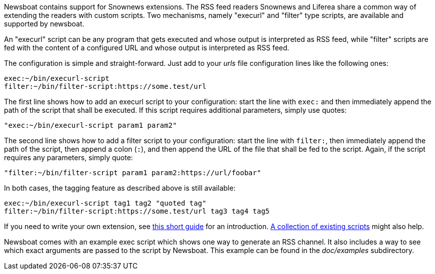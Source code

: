 Newsboat contains support for Snownews extensions. The
RSS feed readers Snownews and Liferea share a common way of extending the
readers with custom scripts. Two mechanisms, namely "execurl" and "filter" type
scripts, are available and supported by newsboat.

An "execurl" script can be any program that gets executed and whose output is
interpreted as RSS feed, while "filter" scripts are fed with the content of a
configured URL and whose output is interpreted as RSS feed.

The configuration is simple and straight-forward. Just add to your _urls_ file
configuration lines like the following ones:

	exec:~/bin/execurl-script
	filter:~/bin/filter-script:https://some.test/url

The first line shows how to add an execurl script to your configuration: start
the line with `exec:` and then immediately append the path of the script that
shall be executed.  If this script requires additional parameters, simply use
quotes:

	"exec:~/bin/execurl-script param1 param2"

The second line shows how to add a filter script to your configuration: start
the line with `filter:`, then immediately append the path of the script, then
append a colon (`:`), and then append the URL of the file that shall be fed to
the script. Again, if the script requires any parameters, simply quote:

	"filter:~/bin/filter-script param1 param2:https://url/foobar"

In both cases, the tagging feature as described above is still available:

	exec:~/bin/execurl-script tag1 tag2 "quoted tag"
	filter:~/bin/filter-script:https://some.test/url tag3 tag4 tag5

If you need to write your own extension, see
https://web.archive.org/web/20090724045314/http://kiza.kcore.de/software/snownews/snowscripts/writing[this
short guide] for an introduction.
https://github.com/kouya/snownews/tree/master/contrib[A collection
of existing scripts] might also help.

Newsboat comes with an example exec script which shows one way to generate an
RSS channel. It also includes a way to see which exact arguments are passed to
the script by Newsboat. This example can be found in the _doc/examples_
subdirectory.
